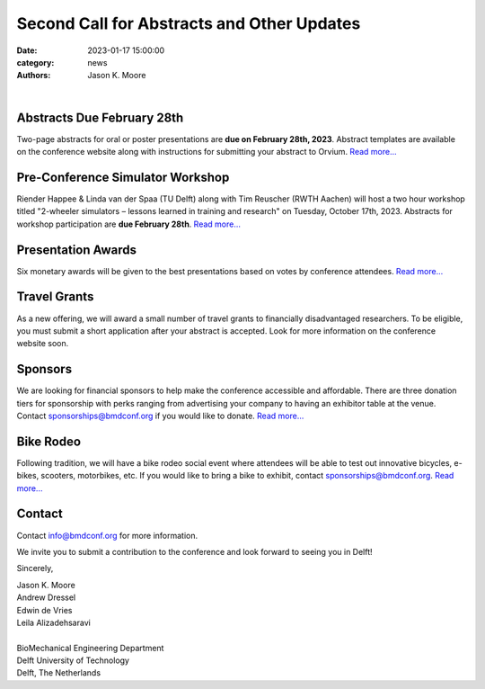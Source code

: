 ===========================================
Second Call for Abstracts and Other Updates
===========================================

:date: 2023-01-17 15:00:00
:category: news
:authors: Jason K. Moore

.. image:: https://moorepants.info/mechmotum-bucket/bmd2023-logo-large-640x295.png
   :width: 60%
   :align: center
   :target: https://2023.bmdconf.org

|

Abstracts Due February 28th
===========================

Two-page abstracts for oral or poster presentations are **due on February 28th,
2023**. Abstract templates are available on the conference website along with
instructions for submitting your abstract to Orvium. `Read more...
<{filename}/pages/submit.rst>`__

Pre-Conference Simulator Workshop
=================================

Riender Happee & Linda van der Spaa (TU Delft) along with Tim Reuscher (RWTH
Aachen) will host a two hour workshop titled "2-wheeler simulators – lessons
learned in training and research" on Tuesday, October 17th, 2023. Abstracts for
workshop participation are **due February 28th**. `Read more...
<{filename}/call-for-simulator-workshop-abstracts.rst>`__

Presentation Awards
===================

Six monetary awards will be given to the best presentations based on votes by
conference attendees. `Read more...
<{filename}/pages/submit.rst#awards>`__

Travel Grants
=============

As a new offering, we will award a small number of travel grants to financially
disadvantaged researchers. To be eligible, you must submit a short application
after your abstract is accepted. Look for more information on the conference
website soon.

Sponsors
========

We are looking for financial sponsors to help make the conference accessible
and affordable. There are three donation tiers for sponsorship with perks
ranging from advertising your company to having an exhibitor table at the
venue. Contact sponsorships@bmdconf.org if you would like to donate. `Read
more... <{filename}/pages/sponsor-info.rst>`__

Bike Rodeo
==========

Following tradition, we will have a bike rodeo social event where attendees
will be able to test out innovative bicycles, e-bikes, scooters, motorbikes,
etc. If you would like to bring a bike to exhibit, contact
sponsorships@bmdconf.org. `Read more... <{filename}/pages/events.rst>`__

Contact
=======

Contact info@bmdconf.org for more information.

We invite you to submit a contribution to the conference and look forward to
seeing you in Delft!

Sincerely,

| Jason K. Moore
| Andrew Dressel
| Edwin de Vries
| Leila Alizadehsaravi
|
| BioMechanical Engineering Department
| Delft University of Technology
| Delft, The Netherlands

.. image:: https://d2k0ddhflgrk1i.cloudfront.net/3mE/BME-met-tekst-large.png
   :height: 100px
   :target: https://www.tudelft.nl/en/3me/about/departments/biomechanical-engineering
